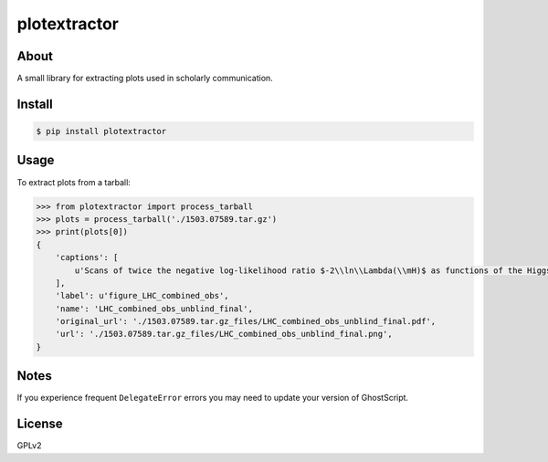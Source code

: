 ..
    This file is part of plotextractor.
    Copyright (C) 2015, 2016, 2018 CERN. 

    plotextractor is free software; you can redistribute it
    and/or modify it under the terms of the GNU General Public License as
    published by the Free Software Foundation; either version 2 of the
    License, or (at your option) any later version.

    plotextractor is distributed in the hope that it will be
    useful, but WITHOUT ANY WARRANTY; without even the implied warranty of
    MERCHANTABILITY or FITNESS FOR A PARTICULAR PURPOSE.  See the GNU
    General Public License for more details.

    You should have received a copy of the GNU General Public License
    along with plotextractor; if not, write to the
    Free Software Foundation, Inc., 59 Temple Place, Suite 330, Boston,
    MA 02111-1307, USA.

    In applying this license, CERN does not
    waive the privileges and immunities granted to it by virtue of its status
    as an Intergovernmental Organization or submit itself to any jurisdiction.


===============
 plotextractor
===============

.. image:: https://travis-ci.org/inspirehep/plotextractor.svg?branch=master
    :target: https://travis-ci.org/inspirehep/plotextractor

.. image:: https://coveralls.io/repos/github/inspirehep/plotextractor/badge.svg?branch=master
    :target: https://coveralls.io/github/inspirehep/plotextractor?branch=master


About
=====

A small library for extracting plots used in scholarly communication.


Install
=======

.. code-block:: console

    $ pip install plotextractor


Usage
=====

To extract plots from a tarball:

.. code-block:: python

    >>> from plotextractor import process_tarball
    >>> plots = process_tarball('./1503.07589.tar.gz')
    >>> print(plots[0])
    {
        'captions': [
            u'Scans of twice the negative log-likelihood ratio $-2\\ln\\Lambda(\\mH)$ as functions of the Higgs boson mass \\mH\\ for the ATLAS and CMS combination of the \\hgg\\ (red), \\hZZllll\\ (blue), and combined (black) channels. The dashed curves show the results accounting for statistical uncertainties only, with all nuisance parameters associated with systematic uncertainties fixed to their best-fit values. The 1 and 2 standard deviation limits are indicated by the intersections of the horizontal lines at 1 and 4, respectively, with the log-likelihood scan curves.',
        ],
        'label': u'figure_LHC_combined_obs',
        'name': 'LHC_combined_obs_unblind_final',
        'original_url': './1503.07589.tar.gz_files/LHC_combined_obs_unblind_final.pdf',
        'url': './1503.07589.tar.gz_files/LHC_combined_obs_unblind_final.png',
    }


Notes
=====

If you experience frequent ``DelegateError`` errors you may need to update your version
of GhostScript.


License
=======

GPLv2
